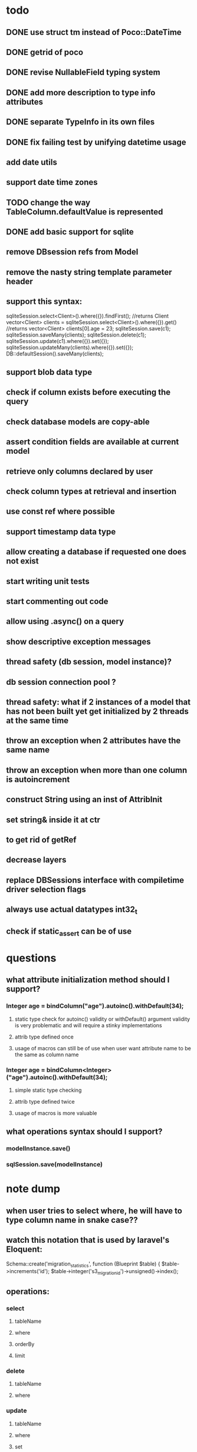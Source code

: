 * todo
** DONE use struct tm instead of Poco::DateTime
** DONE getrid of poco
** DONE revise NullableField typing system
** DONE add more description to type info attributes
** DONE separate TypeInfo in its own files
** DONE fix failing test by unifying datetime usage
** add date utils
** support date time zones
** TODO change the way TableColumn.defaultValue is represented
** DONE add basic support for sqlite
** remove DBsession refs from Model
** remove the nasty string template parameter header
** support this syntax:
sqliteSession.select<Client>().where({}).findFirst();	//returns Client
vector<Client> clients = sqliteSession.select<Client>().where({}).get()		//returns vector<Client>
clients[0].age = 23;
sqliteSession.save(c1);
sqliteSession.saveMany(clients);
sqliteSession.delete(c1);
sqliteSession.update(c1).where({}).set({});
sqliteSession.updateMany(clients).where({}).set({});
DB::defaultSession().saveMany(clients);
** support blob data type
** check if column exists before executing the query 
** check database models are copy-able
** assert condition fields are available at current model
** retrieve only columns declared by user
** check column types at retrieval and insertion
** use const ref where possible
** support timestamp data type
** allow creating a database if requested one does not exist
** start writing unit tests
** start commenting out code
** allow using .async() on a query
** show descriptive exception messages
** thread safety (db session, model instance)?
** db session connection pool ?
** thread safety: what if 2 instances of a model that has not been built yet get initialized by 2 threads at the same time
** throw an exception when 2 attributes have the same name
** throw an exception when more than one column is autoincrement
** construct String using an inst of AttribInit
** set string& inside it at ctr
** to get rid of getRef
** decrease layers
** replace DBSessions interface with compiletime driver selection flags
** always use actual datatypes int32_t
** check if static_assert can be of use
* questions
** what attribute initialization method should I support?
*** Integer age = bindColumn("age").autoinc().withDefault(34);
**** static type check for autoinc() validity or withDefault() argument validity is very problematic and will require a stinky implementations
**** attrib type defined once
**** usage of macros can still be of use when user want attribute name to be the same as column name
*** Integer age = bindColumn<Integer>("age").autoinc().withDefault(34);
**** simple static type checking
**** attrib type defined twice
**** usage of macros is more valuable
** what operations syntax should I support?
*** modelInstance.save()
*** sqlSession.save(modelInstance)
* note dump
** when user tries to select where, he will have to type column name in snake case??
** watch this notation that is used by laravel's Eloquent:
	Schema::create('migration_statistics', function (Blueprint $table) {
		$table->increments('id');
		$table->integer('s3_migration_id')->unsigned()->index();
** operations:
*** select
**** tableName
**** where
**** orderBy
**** limit
*** delete
**** tableName
**** where
*** update
**** tableName
**** where
**** set
*** insert
**** tableName
**** values
